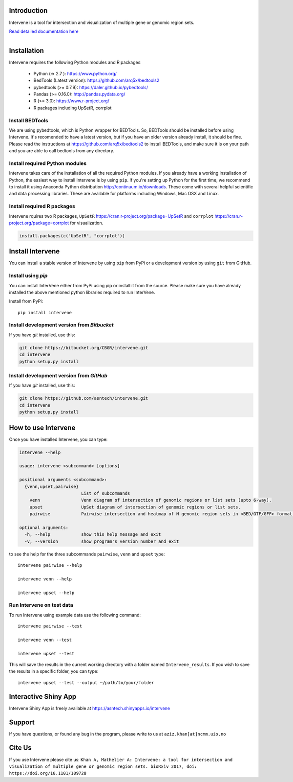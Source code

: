 .. image:: https://badge.fury.io/py/intervene.svg
    :target: https://badge.fury.io/py/intervene

.. image:: https://img.shields.io/github/issues/asntech/intervene.svg
	:target: https://github.com/asntech/intervene/issues

.. image:: https://img.shields.io/pypi/dm/intervene.svg
    :target:  https://pypi.python.org/pypi/intervene/

.. image:: https://img.shields.io/twitter/url/https/github.com/asntech/intervene.svg?style=social
	:target: https://twitter.com/intent/tweet?text=Intervene%20-%20a%20tool%20for%20intersection%20and%20visualization%20of%20multiple%20genomic%20region%20and%20gene%20sets%20https://github.com/asntech/intervene&url=%5Bobject%20Object%5D


Introduction
============
Intervene is a tool for intersection and visualization of multiple gene or genomic region sets.

`Read detailed documentation here <http://intervene.readthedocs.org>`_

.. figure:: http://intervene.readthedocs.io/en/latest/_images/Intervene_plots.png
   :width: 800px
   :align: left

Installation
============

Intervene requires the following Python modules and R packages:

	* Python (=> 2.7 ): https://www.python.org/
	* BedTools (Latest version): https://github.com/arq5x/bedtools2
	* pybedtools (>= 0.7.9): https://daler.github.io/pybedtools/
	* Pandas (>= 0.16.0): http://pandas.pydata.org/
	* R (>= 3.0): https://www.r-project.org/
	* R packages including UpSetR, corrplot

Install BEDTools
----------------
We are using pybedtools, which is Python wrapper for BEDTools. So, BEDTools should be installed before using Intervene. It's recomended to have a latest version, but if you have an older version already install, it should be fine. Please read the instructions at https://github.com/arq5x/bedtools2 to install BEDTools, and make sure it is on your path and you are able to call bedtools from any directory.


Install required Python modules
-------------------------------
Intervene takes care of the installation of all the required Python modules. If you already have a working installation of Python, the easiest way to install Intervene is by using ``pip``. If you're setting up Python for the first time, we recommend to install it using Anaconda Python distribution http://continuum.io/downloads. These come with several helpful scientific and data processing libraries. These are available for platforms including Windows, Mac OSX and Linux.


Install required R packages
---------------------------

Intervene rquires two R packages, ``UpSetR`` https://cran.r-project.org/package=UpSetR and ``corrplot`` https://cran.r-project.org/package=corrplot for visualization.

.. code-block:: R

    install.packages(c("UpSetR", "corrplot"))

Install Intervene
=================
You can install a stable version of Intervene by using ``pip`` from PyPi or a development version by using ``git`` from GitHub.

Install using `pip`
-------------------
You can install InterVene either from PyPi using pip or install it from the source. Please make sure you have already installed the above mentioned python libraries required to run InterVene.

Install from PyPi::

	pip install intervene

Install development version from `Bitbucket`
--------------------------------------------

If you have `git` installed, use this:

.. code-block:: bash

    git clone https://bitbucket.org/CBGR/intervene.git
    cd intervene
    python setup.py install

Install development version from `GitHub`
-----------------------------------------
If you have `git` installed, use this:

.. code-block:: bash

    git clone https://github.com/asntech/intervene.git
    cd intervene
    python setup.py install

How to use Intervene
====================
Once you have installed Intervene, you can type:

.. code-block:: bash

	intervene --help

	usage: intervene <subcommand> [options]
	    
	positional arguments <subcommand>:
	  {venn,upset,pairwise}
	                        List of subcommands
	    venn                Venn diagram of intersection of genomic regions or list sets (upto 6-way).
	    upset               UpSet diagram of intersection of genomic regions or list sets.
	    pairwise            Pairwise intersection and heatmap of N genomic region sets in <BED/GTF/GFF> format.

	optional arguments:
	  -h, --help            show this help message and exit
	  -v, --version         show program's version number and exit


to see the help for the three subcommands ``pairwise``, ``venn`` and ``upset`` type::
	
	intervene pairwise --help

	intervene venn --help

	intervene upset --help

Run Intervene on test data
--------------------------

To run Intervene using example data use the following command::

	intervene pairwise --test

	intervene venn --test

	intervene upset --test

This will save the results in the current working directory with a folder named ``Intervene_results``. If you wish to save the results in a specific folder, you can type::

	intervene upset --test --output ~/path/to/your/folder

Interactive Shiny App
=====================
Intervene Shiny App is freely available at https://asntech.shinyapps.io/intervene

Support
========
If you have questions, or found any bug in the program, please write to us at ``aziz.khan[at]ncmm.uio.no``

Cite Us
=========
If you use Intervene please cite us: ``Khan A, Mathelier A: Intervene: a tool for intersection and visualization of multiple gene or genomic region sets. bioRxiv 2017, doi: https://doi.org/10.1101/109728``

